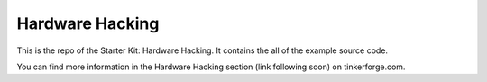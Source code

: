 Hardware Hacking
================

This is the repo of the Starter Kit: Hardware Hacking. It contains the
all of the example source code.

You can find more information in the Hardware Hacking section (link following soon) on tinkerforge.com.
